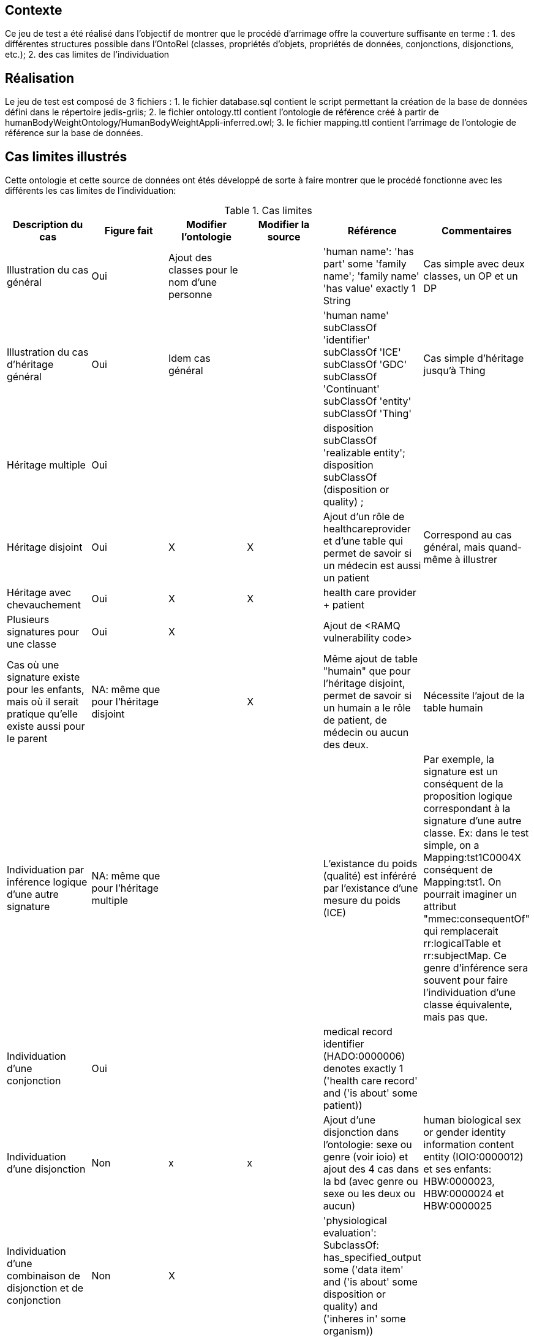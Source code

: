 == Contexte

Ce jeu de test a été réalisé dans l'objectif de montrer que le procédé d'arrimage offre la couverture suffisante en terme :
1. des différentes structures possible dans l'OntoRel (classes, propriétés d'objets, propriétés de données, conjonctions, disjonctions, etc.); 2. des cas limites de l'individuation

== Réalisation

Le jeu de test est composé de 3 fichiers :
1. le fichier database.sql contient le script permettant la création de la base de données défini dans le répertoire jedis-griis;
2. le fichier ontology.ttl contient l'ontologie de référence créé à partir de humanBodyWeightOntology/HumanBodyWeightAppli-inferred.owl;
3. le fichier mapping.ttl contient l'arrimage de l'ontologie de référence sur la base de données.

== Cas limites illustrés
Cette ontologie et cette source de données ont étés développé de sorte à faire montrer que le procédé fonctionne avec les différents les cas limites de l'individuation:

.Cas limites
|===
|Description du cas | Figure fait |Modifier l'ontologie | Modifier la source |Référence|Commentaires

| Illustration du cas général
| Oui
| Ajout des classes pour le nom d'une personne |
| 'human name': 'has part' some 'family name'; 'family name' 'has value' exactly 1 String
| Cas simple avec deux classes, un OP et un DP

| Illustration du cas d'héritage général
| Oui
| Idem cas général |
| 'human name' subClassOf 'identifier' subClassOf 'ICE' subClassOf 'GDC' subClassOf 'Continuant' subClassOf 'entity' subClassOf 'Thing'
| Cas simple d'héritage jusqu'à Thing

|Héritage multiple
| Oui
|  |
| disposition subClassOf 'realizable entity'; disposition subClassOf (disposition or quality) ;
|

|Héritage disjoint
| Oui
| X | X
|Ajout d'un rôle de healthcareprovider et d'une table qui permet de savoir si un médecin est aussi un patient
|Correspond au cas général, mais quand-même à illustrer

|Héritage avec chevauchement
| Oui
| X | X
| health care provider + patient
|

|Plusieurs signatures pour une classe
| Oui
| X |
|Ajout  de <RAMQ vulnerability code>
|

|Cas où une signature existe pour les enfants, mais où il serait pratique qu'elle existe aussi pour le parent
| NA: même que pour l'héritage disjoint
|  | X
|Même ajout de table "humain" que pour l'héritage disjoint, permet de savoir si un humain a le rôle de patient, de médecin ou aucun des deux.
| Nécessite l'ajout de la table humain

|Individuation par inférence logique d'une autre signature
| NA: même que pour l'héritage multiple
|  |
| L'existance du poids (qualité) est inféréré par l'existance d'une mesure du poids (ICE)
|Par exemple, la signature est un conséquent de la proposition logique correspondant à la signature d'une autre classe. Ex: dans le test simple, on a Mapping:tst1C0004X conséquent de Mapping:tst1. On pourrait imaginer un attribut "mmec:consequentOf" qui remplacerait rr:logicalTable et rr:subjectMap. Ce genre d'inférence sera souvent pour faire l'individuation d'une classe équivalente, mais pas que.

|Individuation d'une conjonction
| Oui
| |
| medical record identifier (HADO:0000006) denotes exactly 1 ('health care record' and ('is about' some patient))
|

|Individuation d'une disjonction
| Non
| x | x
|Ajout d'une disjonction dans l'ontologie: sexe ou genre (voir ioio) et ajout des 4 cas dans la bd (avec genre ou sexe ou les deux ou aucun)
| human biological sex or gender identity information content entity (IOIO:0000012) et ses enfants: HBW:0000023, HBW:0000024 et HBW:0000025

|Individuation d'une combinaison de disjonction et de conjonction
| Non
| X |
| 'physiological evaluation': SubclassOf: has_specified_output some ('data item' and ('is about' some ((disposition or quality) and ('inheres in' some organism))))
|

|Individuation lorsque l'enfant n'est qu'une restriction du parent
| Non
|  | X
|weight unit (UO:0000100) = measurement unit label (IAO:0000003) restraint sur le poids
| Nécessite la table de mesures normalisé (ne contient pas juste des poids)

|Arrimage d'une propriété d'objet défini sur un parent, avec les signatures définies uniquement sur les enfants
| Non
|  |
|scalar measurement datum (IAO:0000032)
|Correspond à une autre considération théorique que l'individuation à proprement parler, mais à illustrer quand-même

| Arrimage utilisant des connaissances implicites de la source de données de façon à inférer une signature
| NA: Même que pour héritage disjoint
| |
| patient subclassOf Homo sapiens
| Ce n'est pas asserté dans l'ontologie, mais c'est un fait de la source

| Arrimage faisant de l'inférence utilisant des opérateurs qui existent en logique des prédicats, mais pas en logique de description
| Non
| X | X
| Ajout des informations concernant l'obésité et l'indicateur d'un physiological evaluation ayant une valeur scalaire > 30 pour le BMI
|

| Arrimage d'une situation du style: B is_a A; D is_a C; A op card C; B op card D
| Non
| X |
| 'weight measurement datum' is_a 'scalar measurement datum'; 'weight unit' is_a 'measurement unit label' ; 'scalar measurement datum' 'has measurement unit label' min 1 'measurement unit label' ; 'has measurement unit label' min 1 'weight unit'
| Le weight n'est pas spécifié dans la base de données, mais on le génère à partir de notre connaissance de la source.
|===

=== Discussion

1. Est-ce qu'on voudra, habituellement, générer les ontorel à partir des ontologies inférées ou pas ?
1.1 Réponse intuitive: Oui -> Exemple de human body mass measurement datum qui ajouterait une FK vers physiological data item
1.2 D'ailleur, c'est intéressant

2. Il serait intéressant d'avoir un exemple, dans Human Body Weight, d'une classe d'équivalence qui aurait pu être inféré, mais n'était pas vrai dans le cas général (on a trouvé un contre exemple lors de la définition de l'ontologie),
    mais si on considère la source de données (donc, les hypothèses spécifiques qu'on a sur la source) on pourrait l'inférer -> Donne lieu à une signature conjointe.
    ----> Faire en sorte que le patient ne sois pas spécifique à l'humain -> On aura l'inférence dans la source

3. Le health care provider participe au measurement process
3.1 Voir HOSO pour les des deux nouvelles propriétés de participation (pour distinguer l'évaluant et l'évalué)

4. Classe qui servira au RAMQ vulnerability code dans HDRN -> Paul va le trouver

5. Axiome compliquée pour rien -> Paul va y penser

== Import d'une nouvelle version de l'OntoRel
1. Exécuter OntoRelA en indiquant, à OntoRelA, l'argument: `./humanBodyWeightOntology/ontorela_config`
2. Modifier le fichier OntoGraph.dot pour retirer le patron `[0-9a-zA-Z]+@`
3. Importer le fichier OntoGraph.dot dans cas_limites_individuation.graffle en glissant et déposant l'icone du fichier sur l'icone de OmniGraffle dans la barre de tâche.
4. S'assurer que 1000-BW_OntoRelCat_ins est bien conforme à la version de l'OntoRelCat utilisé dans le projet
5. Créer une instance de la base de données
6. Générer la figure schemaSpy à l'aide de la commande: `schemaspy-griis-application -t pgsql11 -dp $PG_DRIVER -vizjs -imageformat svg -host localhost -port 25432 -db test -u test -p test -o ./src/test/resources/testset/coverage/schemaSpy -desc "Documentation de la base de données de couverture." -all -schemaSpec '(?!^information_schema|pg_.+|sys.+).*'`
7. Importer le fichier "src/test/resources/testset/coverage/schemaSpy/BW/diagrams/summary/relationships.real.large.svg" dans le fichier "cas_limites_individuation.graffle" en glissant et déposant l'icone du fichier dans un nouveau calque.

== Références
L'ontologie de référence a été développée dans le cadre du développement d'OntoRelA: Khnaisser, C., Lavoie, L., Fraikin, B., Barton, A., Dussault, S., Burgun, A., Ethier, J.-F., 2022. Using an ontology to derive a sharable and interoperable relational data model for heterogeneous healthcare data and various applications. Methods Inf Med a-1877-9498. https://doi.org/10.1055/a-1877-9498

La base de données jedis-griis a été développée dans le cadre du projet PARS3 et est disponible via https://depot.griis.usherbrooke.ca/USoutien/clinical-data-testing/Jedis-GRIIS/. Le jeu de données utilisé correspond au jeu "demo".
